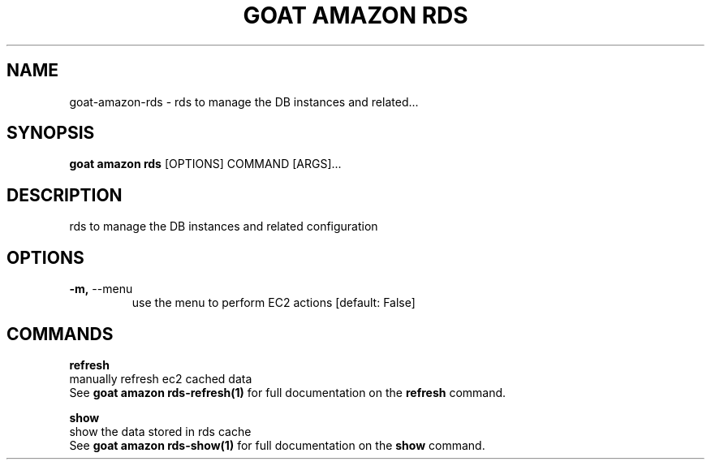 .TH "GOAT AMAZON RDS" "1" "2024-02-04" "2024.2.4.728" "goat amazon rds Manual"
.SH NAME
goat\-amazon\-rds \- rds to manage the DB instances and related...
.SH SYNOPSIS
.B goat amazon rds
[OPTIONS] COMMAND [ARGS]...
.SH DESCRIPTION
rds to manage the DB instances and related configuration
.SH OPTIONS
.TP
\fB\-m,\fP \-\-menu
use the menu to perform EC2 actions  [default: False]
.SH COMMANDS
.PP
\fBrefresh\fP
  manually refresh ec2 cached data
  See \fBgoat amazon rds-refresh(1)\fP for full documentation on the \fBrefresh\fP command.
.PP
\fBshow\fP
  show the data stored in rds cache
  See \fBgoat amazon rds-show(1)\fP for full documentation on the \fBshow\fP command.
